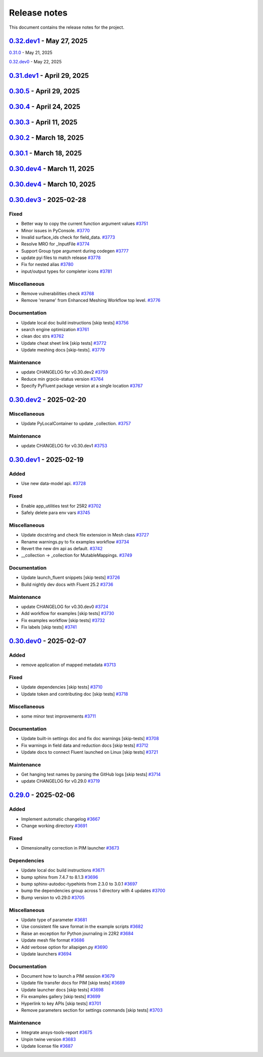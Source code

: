 .. _ref_release_notes:

Release notes
#############

This document contains the release notes for the project.

.. vale off

.. towncrier release notes start

`0.32.dev1 <https://github.com/ansys/pyfluent/releases/tag/v0.32.dev1>`_ - May 27, 2025
=======================================================================================

.. tab-set::


  .. tab-item:: Added

    .. list-table::
        :header-rows: 0
        :widths: auto

        * - Remote file transfer strategy
          - `#4062 <https://github.com/ansys/pyfluent/pull/4062>`_


  .. tab-item:: Miscellaneous

    .. list-table::
        :header-rows: 0
        :widths: auto

        * - scheme_eval.
          - `#4042 <https://github.com/ansys/pyfluent/pull/4042>`_

        * - health_check
          - `#4048 <https://github.com/ansys/pyfluent/pull/4048>`_

        * - pyfluent_enums -> launch_options
          - `#4054 <https://github.com/ansys/pyfluent/pull/4054>`_


  .. tab-item:: Documentation

    .. list-table::
        :header-rows: 0
        :widths: auto

        * - Update ``CONTRIBUTORS.md`` with the latest contributors
          - `#4030 <https://github.com/ansys/pyfluent/pull/4030>`_

        * - Update automotive brake thermal analysis [skip tests]
          - `#4049 <https://github.com/ansys/pyfluent/pull/4049>`_


  .. tab-item:: Maintenance

    .. list-table::
        :header-rows: 0
        :widths: auto

        * - update CHANGELOG for v0.31.0
          - `#4044 <https://github.com/ansys/pyfluent/pull/4044>`_

        * - update CHANGELOG for v0.32.dev0
          - `#4047 <https://github.com/ansys/pyfluent/pull/4047>`_

        * - skip tests for nightly tests to pass [skip tests]
          - `#4056 <https://github.com/ansys/pyfluent/pull/4056>`_

        * - clean up units business
          - `#4057 <https://github.com/ansys/pyfluent/pull/4057>`_

        * - Update 2d Meshing test.
          - `#4072 <https://github.com/ansys/pyfluent/pull/4072>`_


  .. tab-item:: Test

    .. list-table::
        :header-rows: 0
        :widths: auto

        * - Activate 2d meshing tests for 25 R1
          - `#3281 <https://github.com/ansys/pyfluent/pull/3281>`_


`0.31.0 <https://github.com/ansys/pyfluent/releases/tag/v0.31.0>`_ - May 21, 2025

`0.32.dev0 <https://github.com/ansys/pyfluent/releases/tag/v0.32.dev0>`_ - May 22, 2025

.. tab-set::


  .. tab-item:: Added

    .. list-table::
        :header-rows: 0
        :widths: auto

        * - Docker compose support
          - `#3872 <https://github.com/ansys/pyfluent/pull/3872>`_

        * - Update launch function API design
          - `#3919 <https://github.com/ansys/pyfluent/pull/3919>`_

        * - physical quantities baseline code
          - `#3988 <https://github.com/ansys/pyfluent/pull/3988>`_

        * - physical quantities 2
          - `#4015 <https://github.com/ansys/pyfluent/pull/4015>`_

        * - Check if fluent exe exists in AWP_ROOT path while determining the Fluent version to launch
          - `#4024 <https://github.com/ansys/pyfluent/pull/4024>`_

        * - Extend use of VariableCatalog
          - `#4033 <https://github.com/ansys/pyfluent/pull/4033>`_


  .. tab-item:: Fixed

    .. list-table::
        :header-rows: 0
        :widths: auto

        * - manual stage for add-license-header [skip tests]
          - `#3944 <https://github.com/ansys/pyfluent/pull/3944>`_

        * - Handle exceptions from third-party libraries during docker call
          - `#3994 <https://github.com/ansys/pyfluent/pull/3994>`_

        * - Fix server-side error in builtin settings objects
          - `#3996 <https://github.com/ansys/pyfluent/pull/3996>`_

        * - Improve subprocess.Popen handling
          - `#4003 <https://github.com/ansys/pyfluent/pull/4003>`_

        * - Decorator warning message
          - `#4021 <https://github.com/ansys/pyfluent/pull/4021>`_


  .. tab-item:: Documentation

    .. list-table::
        :header-rows: 0
        :widths: auto

        * - Update meshing doc after switching to solver
          - `#3962 <https://github.com/ansys/pyfluent/pull/3962>`_

        * - Update ``CONTRIBUTORS.md`` with the latest contributors
          - `#3964 <https://github.com/ansys/pyfluent/pull/3964>`_, `#4013 <https://github.com/ansys/pyfluent/pull/4013>`_

        * - Adding Mixing Tank Example [skip tests]
          - `#3966 <https://github.com/ansys/pyfluent/pull/3966>`_

        * - Add Docker and Podman compose docs [skip tests]
          - `#4001 <https://github.com/ansys/pyfluent/pull/4001>`_

        * - Show deprecated APIs
          - `#4007 <https://github.com/ansys/pyfluent/pull/4007>`_

        * - use variable catalog
          - `#4025 <https://github.com/ansys/pyfluent/pull/4025>`_


  .. tab-item:: Maintenance

    .. list-table::
        :header-rows: 0
        :widths: auto

        * - update CHANGELOG for v0.31.dev1
          - `#3974 <https://github.com/ansys/pyfluent/pull/3974>`_

        * - Fix code style [skip tests]
          - `#3977 <https://github.com/ansys/pyfluent/pull/3977>`_, `#3978 <https://github.com/ansys/pyfluent/pull/3978>`_

        * - update CHANGELOG for v0.30.5
          - `#3981 <https://github.com/ansys/pyfluent/pull/3981>`_

        * - Update error message for attribute errors from Solver.
          - `#3982 <https://github.com/ansys/pyfluent/pull/3982>`_

        * - Search for undocumented fields in codebase
          - `#3984 <https://github.com/ansys/pyfluent/pull/3984>`_

        * - v0.30.5 changelog [skip tests]
          - `#3986 <https://github.com/ansys/pyfluent/pull/3986>`_

        * - Add a file describing the columns of field_level_help.csv
          - `#3995 <https://github.com/ansys/pyfluent/pull/3995>`_

        * - Refactor settings_root
          - `#4016 <https://github.com/ansys/pyfluent/pull/4016>`_

        * - Minor improvements.
          - `#4018 <https://github.com/ansys/pyfluent/pull/4018>`_

        * - Fix datatype in field_level_help.csv [skip tests]
          - `#4029 <https://github.com/ansys/pyfluent/pull/4029>`_

  .. tab-item:: Test

    .. list-table::
        :header-rows: 0
        :widths: auto

        * - Update test w.r.t. recent exposure flag changes in data-model.
          - `#4031 <https://github.com/ansys/pyfluent/pull/4031>`_


`0.31.dev1 <https://github.com/ansys/pyfluent/releases/tag/v0.31.dev1>`_ - April 29, 2025
=========================================================================================

`0.30.5 <https://github.com/ansys/pyfluent/releases/tag/v0.30.5>`_ - April 29, 2025
===================================================================================

.. tab-set::


  .. tab-item:: Added

    .. list-table::
        :header-rows: 0
        :widths: auto

        * - Enhanced error handling in Settings API
          - `#3825 <https://github.com/ansys/pyfluent/pull/3825>`_

        * - Object based field data access (unifying the interface).
          - `#3827 <https://github.com/ansys/pyfluent/pull/3827>`_

        * - Support PRE_POST mode
          - `#3853 <https://github.com/ansys/pyfluent/pull/3853>`_

        * - codegen for datamodel command arguments
          - `#3865 <https://github.com/ansys/pyfluent/pull/3865>`_

        * - Register multiple event types in register_callback()
          - `#3924 <https://github.com/ansys/pyfluent/pull/3924>`_

        * - Support unsuppressing prompts in scheme_eval
          - `#3963 <https://github.com/ansys/pyfluent/pull/3963>`_


  .. tab-item:: Fixed

    .. list-table::
        :header-rows: 0
        :widths: auto

        * - deprecated flag for flobject.py
          - `#3953 <https://github.com/ansys/pyfluent/pull/3953>`_

        * - Make version attr private to avoid conflict with child setting with same name.
          - `#3830 <https://github.com/ansys/pyfluent/pull/3830>`_

        * - Get dependency version [skip tests]
          - `#3842 <https://github.com/ansys/pyfluent/pull/3842>`_

        * - Updates for linux support & visualization minor changes
          - `#3843 <https://github.com/ansys/pyfluent/pull/3843>`_

        * - field-level-help at runtime for datamodel_se objects
          - `#3859 <https://github.com/ansys/pyfluent/pull/3859>`_

        * - Avoid file name as native Python package
          - `#3861 <https://github.com/ansys/pyfluent/pull/3861>`_

        * - Minor issue in task.add_child_and_update
          - `#3875 <https://github.com/ansys/pyfluent/pull/3875>`_

        * - Fix missing field-level help at various levels
          - `#3879 <https://github.com/ansys/pyfluent/pull/3879>`_

        * - Remove license header hook [skip tests]
          - `#3925 <https://github.com/ansys/pyfluent/pull/3925>`_

        * - Fix for the exit scenario while launching in lightweight mode
          - `#3935 <https://github.com/ansys/pyfluent/pull/3935>`_

        * - Create directory within the current user's home
          - `#3937 <https://github.com/ansys/pyfluent/pull/3937>`_

        * - Update mount_source for container FTS [skip tests]
          - `#3941 <https://github.com/ansys/pyfluent/pull/3941>`_

        * - Nightly meshing tests.
          - `#3943 <https://github.com/ansys/pyfluent/pull/3943>`_

        * - Nightly dev doc CI run.
          - `#3945 <https://github.com/ansys/pyfluent/pull/3945>`_

        * - Fix deprecated behaviour
          - `#3948 <https://github.com/ansys/pyfluent/pull/3948>`_

        * - Raise AttributeError for non-existing meshing objects after switch_to solver.
          - `#3949 <https://github.com/ansys/pyfluent/pull/3949>`_

        * - deprecated flag for flobject.py
          - `#3953 <https://github.com/ansys/pyfluent/pull/3953>`_

        * - Update reduction test and re-implement it.
          - `#3958 <https://github.com/ansys/pyfluent/pull/3958>`_

        * - Enable Scheme mode when py=False is set
          - `#3961 <https://github.com/ansys/pyfluent/pull/3961>`_


  .. tab-item:: Dependencies

    .. list-table::
        :header-rows: 0
        :widths: auto

        * - Update ansys-units version
          - `#3826 <https://github.com/ansys/pyfluent/pull/3826>`_


  .. tab-item:: Miscellaneous

    .. list-table::
        :header-rows: 0
        :widths: auto

        * - field data transaction
          - `#3819 <https://github.com/ansys/pyfluent/pull/3819>`_

        * - internal interface of field data
          - `#3858 <https://github.com/ansys/pyfluent/pull/3858>`_

        * - Update test_remote_grpc_fts_container
          - `#3915 <https://github.com/ansys/pyfluent/pull/3915>`_

        * - Add timeout_loop for health check
          - `#3917 <https://github.com/ansys/pyfluent/pull/3917>`_

        * - Update enhanced meshing wf tests w.r.t. docs.
          - `#3930 <https://github.com/ansys/pyfluent/pull/3930>`_

        * - Update field data output.
          - `#3934 <https://github.com/ansys/pyfluent/pull/3934>`_


  .. tab-item:: Documentation

    .. list-table::
        :header-rows: 0
        :widths: auto

        * - Update ``CONTRIBUTORS.md`` with the latest contributors
          - `#3902 <https://github.com/ansys/pyfluent/pull/3902>`_

        * - Direct users to use virtual env if Ansys Python is used.
          - `#3904 <https://github.com/ansys/pyfluent/pull/3904>`_

        * - Update file transfer docs
          - `#3916 <https://github.com/ansys/pyfluent/pull/3916>`_

        * - Added an end-to-end example focused on Turbomachinery [skip tests]
          - `#3947 <https://github.com/ansys/pyfluent/pull/3947>`_


  .. tab-item:: Maintenance

    .. list-table::
        :header-rows: 0
        :widths: auto

        * - update CHANGELOG for v0.31.dev0
          - `#3821 <https://github.com/ansys/pyfluent/pull/3821>`_

        * - Replace FLUENT_PRECISION_MODE global with runtime check
          - `#3829 <https://github.com/ansys/pyfluent/pull/3829>`_

        * - update CHANGELOG for v0.30.1
          - `#3838 <https://github.com/ansys/pyfluent/pull/3838>`_

        * - Do not sync labels [skip tests]
          - `#3840 <https://github.com/ansys/pyfluent/pull/3840>`_

        * - update CHANGELOG for v0.30.2
          - `#3849 <https://github.com/ansys/pyfluent/pull/3849>`_

        * - Reduce timeout for unittests
          - `#3851 <https://github.com/ansys/pyfluent/pull/3851>`_

        * - Update nightly doc build workflow [skip tests]
          - `#3854 <https://github.com/ansys/pyfluent/pull/3854>`_

        * - Workflow to use latest Fluent image in CI [skip tests]
          - `#3867 <https://github.com/ansys/pyfluent/pull/3867>`_

        * - Add script to write field-level help info from server [skip tests]
          - `#3921 <https://github.com/ansys/pyfluent/pull/3921>`_

        * - update CHANGELOG for v0.30.3
          - `#3928 <https://github.com/ansys/pyfluent/pull/3928>`_

        * - update CHANGELOG for v0.30.4
          - `#3955 <https://github.com/ansys/pyfluent/pull/3955>`_

        * - Update 2d meshing test and doc.
          - `#3965 <https://github.com/ansys/pyfluent/pull/3965>`_


  .. tab-item:: Test

    .. list-table::
        :header-rows: 0
        :widths: auto

        * - Test that Fluent error message is recovered in PyFluent
          - `#3824 <https://github.com/ansys/pyfluent/pull/3824>`_

        * - Update test.
          - `#3881 <https://github.com/ansys/pyfluent/pull/3881>`_

        * - Enable the tests which are now passing in nightly
          - `#3893 <https://github.com/ansys/pyfluent/pull/3893>`_


`0.30.4 <https://github.com/ansys/pyfluent/releases/tag/v0.30.4>`_ - April 24, 2025
===================================================================================

.. tab-set::


  .. tab-item:: Fixed

    .. list-table::
        :header-rows: 0
        :widths: auto

        * - Skip test_reduction_does_not_modify_case [skip tests]
          - `#3939 <https://github.com/ansys/pyfluent/pull/3939>`_

        * - Preprocess xml content before sending it to ElementTree parser
          - `#3951 <https://github.com/ansys/pyfluent/pull/3951>`_


`0.30.3 <https://github.com/ansys/pyfluent/releases/tag/v0.30.3>`_ - April 11, 2025
===================================================================================

.. tab-set::


  .. tab-item:: Documentation

    .. list-table::
        :header-rows: 0
        :widths: auto

        * - Update enhanced meshing workflow docs.
          - `#3874 <https://github.com/ansys/pyfluent/pull/3874>`_


`0.30.2 <https://github.com/ansys/pyfluent/releases/tag/v0.30.2>`_ - March 18, 2025
===================================================================================

.. tab-set::


  .. tab-item:: Fixed

    .. list-table::
        :header-rows: 0
        :widths: auto

        * - Use defusedxml
          - `#3841 <https://github.com/ansys/pyfluent/pull/3841>`_


`0.30.1 <https://github.com/ansys/pyfluent/releases/tag/v0.30.1>`_ - March 18, 2025
===================================================================================

.. tab-set::


  .. tab-item:: Added

    .. list-table::
        :header-rows: 0
        :widths: auto

        * - Remove lxml
          - `#3832 <https://github.com/ansys/pyfluent/pull/3832>`_


`0.30.dev4 <https://github.com/ansys/pyfluent/releases/tag/v0.30.dev4>`_ - March 11, 2025
=========================================================================================

.. tab-set::


  .. tab-item:: Maintenance

    .. list-table::
        :header-rows: 0
        :widths: auto

        * - update CHANGELOG for v0.30.dev4
          - `#3815 <https://github.com/ansys/pyfluent/pull/3815>`_


`0.30.dev4 <https://github.com/ansys/pyfluent/releases/tag/v0.30.dev4>`_ - March 10, 2025
=========================================================================================

.. tab-set::


  .. tab-item:: Added

    .. list-table::
        :header-rows: 0
        :widths: auto

        * - Utility to test viability of grpc connection
          - `#3766 <https://github.com/ansys/pyfluent/pull/3766>`_

        * - Use 'deprecated-version' flag for settings-api classes
          - `#3802 <https://github.com/ansys/pyfluent/pull/3802>`_


  .. tab-item:: Fixed

    .. list-table::
        :header-rows: 0
        :widths: auto

        * - Keep switch-to-meshing as hidden to fix Fluent journal replay.
          - `#3792 <https://github.com/ansys/pyfluent/pull/3792>`_

        * - Fix python_name issue in runtime python classes
          - `#3797 <https://github.com/ansys/pyfluent/pull/3797>`_


  .. tab-item:: Documentation

    .. list-table::
        :header-rows: 0
        :widths: auto

        * - add solver to example usage command
          - `#3788 <https://github.com/ansys/pyfluent/pull/3788>`_

        * - Add doc for journal conversion [skip tests]
          - `#3791 <https://github.com/ansys/pyfluent/pull/3791>`_

        * - Fix built in settings doc [skip tests]
          - `#3807 <https://github.com/ansys/pyfluent/pull/3807>`_


  .. tab-item:: Maintenance

    .. list-table::
        :header-rows: 0
        :widths: auto

        * - update CHANGELOG for v0.30.dev3
          - `#3790 <https://github.com/ansys/pyfluent/pull/3790>`_

        * - Remove compare_flobject.py [skip tests]
          - `#3793 <https://github.com/ansys/pyfluent/pull/3793>`_

        * - Resolve dependency conflict
          - `#3800 <https://github.com/ansys/pyfluent/pull/3800>`_


`0.30.dev3 <https://github.com/ansys/pyfluent/releases/tag/v0.30.dev3>`_ - 2025-02-28
=====================================================================================

Fixed
^^^^^

- Better way to copy the current function argument values `#3751 <https://github.com/ansys/pyfluent/pull/3751>`_
- Minor issues in PyConsole. `#3770 <https://github.com/ansys/pyfluent/pull/3770>`_
- Invalid surface_ids check for field_data. `#3773 <https://github.com/ansys/pyfluent/pull/3773>`_
- Resolve MRO for _InputFile `#3774 <https://github.com/ansys/pyfluent/pull/3774>`_
- Support Group type argument during codegen `#3777 <https://github.com/ansys/pyfluent/pull/3777>`_
- update pyi files to match release `#3778 <https://github.com/ansys/pyfluent/pull/3778>`_
- Fix for nested alias `#3780 <https://github.com/ansys/pyfluent/pull/3780>`_
- input/output types for completer icons `#3781 <https://github.com/ansys/pyfluent/pull/3781>`_


Miscellaneous
^^^^^^^^^^^^^

- Remove vulnerabilities check `#3768 <https://github.com/ansys/pyfluent/pull/3768>`_
- Remove 'rename' from Enhanced Meshing Workflow top level. `#3776 <https://github.com/ansys/pyfluent/pull/3776>`_


Documentation
^^^^^^^^^^^^^

- Update local doc build instructions [skip tests] `#3756 <https://github.com/ansys/pyfluent/pull/3756>`_
- search engine optimization `#3761 <https://github.com/ansys/pyfluent/pull/3761>`_
- clean doc strs `#3762 <https://github.com/ansys/pyfluent/pull/3762>`_
- Update cheat sheet link [skip tests] `#3772 <https://github.com/ansys/pyfluent/pull/3772>`_
- Update meshing docs [skip-tests]. `#3779 <https://github.com/ansys/pyfluent/pull/3779>`_


Maintenance
^^^^^^^^^^^

- update CHANGELOG for v0.30.dev2 `#3759 <https://github.com/ansys/pyfluent/pull/3759>`_
- Reduce min grpcio-status version `#3764 <https://github.com/ansys/pyfluent/pull/3764>`_
- Specify PyFluent package version at a single location `#3767 <https://github.com/ansys/pyfluent/pull/3767>`_

`0.30.dev2 <https://github.com/ansys/pyfluent/releases/tag/v0.30.dev2>`_ - 2025-02-20
=====================================================================================

Miscellaneous
^^^^^^^^^^^^^

- Update PyLocalContainer to update _collection. `#3757 <https://github.com/ansys/pyfluent/pull/3757>`_


Maintenance
^^^^^^^^^^^

- update CHANGELOG for v0.30.dev1 `#3753 <https://github.com/ansys/pyfluent/pull/3753>`_

`0.30.dev1 <https://github.com/ansys/pyfluent/releases/tag/v0.30.dev1>`_ - 2025-02-19
=====================================================================================

Added
^^^^^

- Use new data-model api. `#3728 <https://github.com/ansys/pyfluent/pull/3728>`_


Fixed
^^^^^

- Enable app_utilities test for 25R2 `#3702 <https://github.com/ansys/pyfluent/pull/3702>`_
- Safely delete para env vars `#3745 <https://github.com/ansys/pyfluent/pull/3745>`_


Miscellaneous
^^^^^^^^^^^^^

- Update docstring and check file extension in Mesh class `#3727 <https://github.com/ansys/pyfluent/pull/3727>`_
- Rename warnings.py to fix examples workflow `#3734 <https://github.com/ansys/pyfluent/pull/3734>`_
- Revert the new dm api as default. `#3742 <https://github.com/ansys/pyfluent/pull/3742>`_
- __collection -> _collection for MutableMappings. `#3749 <https://github.com/ansys/pyfluent/pull/3749>`_


Documentation
^^^^^^^^^^^^^

- Update launch_fluent snippets [skip tests] `#3726 <https://github.com/ansys/pyfluent/pull/3726>`_
- Build nightly dev docs with Fluent 25.2 `#3736 <https://github.com/ansys/pyfluent/pull/3736>`_


Maintenance
^^^^^^^^^^^

- update CHANGELOG for v0.30.dev0 `#3724 <https://github.com/ansys/pyfluent/pull/3724>`_
- Add workflow for examples [skip tests] `#3730 <https://github.com/ansys/pyfluent/pull/3730>`_
- Fix examples workflow [skip tests] `#3732 <https://github.com/ansys/pyfluent/pull/3732>`_
- Fix labels [skip tests] `#3741 <https://github.com/ansys/pyfluent/pull/3741>`_

`0.30.dev0 <https://github.com/ansys/pyfluent/releases/tag/v0.30.dev0>`_ - 2025-02-07
=====================================================================================

Added
^^^^^

- remove application of mapped metadata `#3713 <https://github.com/ansys/pyfluent/pull/3713>`_


Fixed
^^^^^

- Update dependencies [skip tests] `#3710 <https://github.com/ansys/pyfluent/pull/3710>`_
- Update token and contributing doc [skip tests] `#3718 <https://github.com/ansys/pyfluent/pull/3718>`_


Miscellaneous
^^^^^^^^^^^^^

- some minor test improvements `#3711 <https://github.com/ansys/pyfluent/pull/3711>`_


Documentation
^^^^^^^^^^^^^

- Update built-in settings doc and fix doc warnings [skip-tests] `#3708 <https://github.com/ansys/pyfluent/pull/3708>`_
- Fix warnings in field data and reduction docs [skip tests] `#3712 <https://github.com/ansys/pyfluent/pull/3712>`_
- Update docs to connect Fluent launched on Linux [skip tests] `#3721 <https://github.com/ansys/pyfluent/pull/3721>`_


Maintenance
^^^^^^^^^^^

- Get hanging test names by parsing the GitHub logs [skip tests] `#3714 <https://github.com/ansys/pyfluent/pull/3714>`_
- update CHANGELOG for v0.29.0 `#3719 <https://github.com/ansys/pyfluent/pull/3719>`_

`0.29.0 <https://github.com/ansys/pyfluent/releases/tag/v0.29.0>`_ - 2025-02-06
===============================================================================

Added
^^^^^

- Implement automatic changelog `#3667 <https://github.com/ansys/pyfluent/pull/3667>`_
- Change working directory `#3691 <https://github.com/ansys/pyfluent/pull/3691>`_


Fixed
^^^^^

- Dimensionality correction in PIM launcher `#3673 <https://github.com/ansys/pyfluent/pull/3673>`_


Dependencies
^^^^^^^^^^^^

- Update local doc build instructions `#3671 <https://github.com/ansys/pyfluent/pull/3671>`_
- bump sphinx from 7.4.7 to 8.1.3 `#3696 <https://github.com/ansys/pyfluent/pull/3696>`_
- bump sphinx-autodoc-typehints from 2.3.0 to 3.0.1 `#3697 <https://github.com/ansys/pyfluent/pull/3697>`_
- bump the dependencies group across 1 directory with 4 updates `#3700 <https://github.com/ansys/pyfluent/pull/3700>`_
- Bump version to v0.29.0 `#3705 <https://github.com/ansys/pyfluent/pull/3705>`_


Miscellaneous
^^^^^^^^^^^^^

- Update type of parameter `#3681 <https://github.com/ansys/pyfluent/pull/3681>`_
- Use consistent file save format in the example scripts `#3682 <https://github.com/ansys/pyfluent/pull/3682>`_
- Raise an exception for Python journaling in 22R2 `#3684 <https://github.com/ansys/pyfluent/pull/3684>`_
- Update mesh file format `#3686 <https://github.com/ansys/pyfluent/pull/3686>`_
- Add verbose option for allapigen.py `#3690 <https://github.com/ansys/pyfluent/pull/3690>`_
- Update launchers `#3694 <https://github.com/ansys/pyfluent/pull/3694>`_


Documentation
^^^^^^^^^^^^^

- Document how to launch a PIM session `#3679 <https://github.com/ansys/pyfluent/pull/3679>`_
- Update file transfer docs for PIM [skip tests] `#3689 <https://github.com/ansys/pyfluent/pull/3689>`_
- Update launcher docs [skip tests] `#3698 <https://github.com/ansys/pyfluent/pull/3698>`_
- Fix examples gallery [skip tests] `#3699 <https://github.com/ansys/pyfluent/pull/3699>`_
- Hyperlink to key APIs [skip tests] `#3701 <https://github.com/ansys/pyfluent/pull/3701>`_
- Remove parameters section for settings commands [skip tests] `#3703 <https://github.com/ansys/pyfluent/pull/3703>`_


Maintenance
^^^^^^^^^^^

- Integrate ansys-tools-report `#3675 <https://github.com/ansys/pyfluent/pull/3675>`_
- Unpin twine version `#3683 <https://github.com/ansys/pyfluent/pull/3683>`_
- Update license file `#3687 <https://github.com/ansys/pyfluent/pull/3687>`_

.. vale on